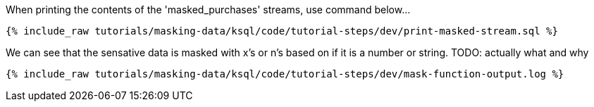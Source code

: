 When printing the contents of the 'masked_purchases' streams, use command below...
+++++
<pre class="snippet"><code class="sql">{% include_raw tutorials/masking-data/ksql/code/tutorial-steps/dev/print-masked-stream.sql %}</code></pre>
+++++

We can see that the sensative data is masked with x's or n's based on if it is a number or string. TODO: actually what and why
+++++
<pre class="snippet"><code class="sql">{% include_raw tutorials/masking-data/ksql/code/tutorial-steps/dev/mask-function-output.log %}</code></pre>
+++++